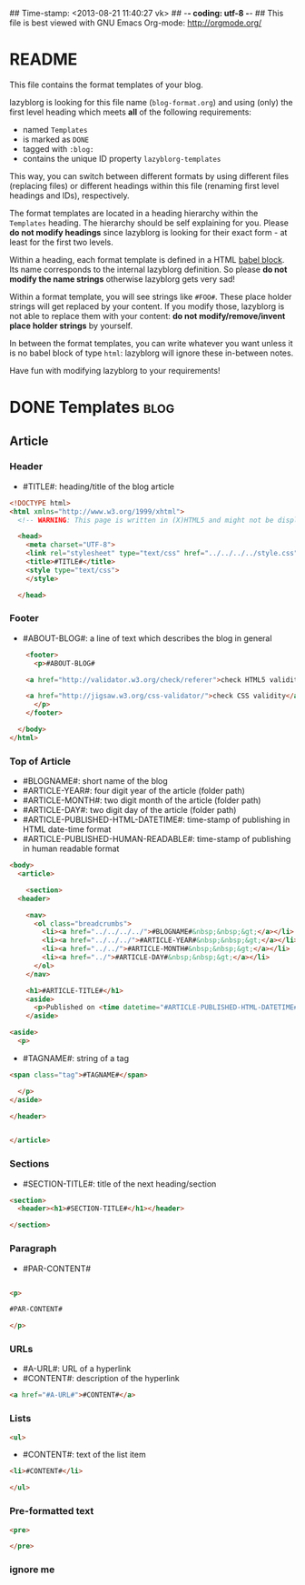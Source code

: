 ## Time-stamp: <2013-08-21 11:40:27 vk>
## -*- coding: utf-8 -*-
## This file is best viewed with GNU Emacs Org-mode: http://orgmode.org/


* README

This file contains the format templates of your blog.

lazyblorg is looking for this file name (~blog-format.org~) and using
(only) the first level heading which meets *all* of the following
requirements:

- named ~Templates~
- is marked as ~DONE~
- tagged with ~:blog:~
- contains the unique ID property ~lazyblorg-templates~

This way, you can switch between different formats by using different
files (replacing files) or different headings within this file
(renaming first level headings and IDs), respectively.

The format templates are located in a heading hierarchy within the
~Templates~ heading. The hierarchy should be self explaining for
you. Please *do not modify headings* since lazyblorg is looking for
their exact form - at least for the first two levels.

Within a heading, each format template is defined in a HTML [[http://orgmode.org/manual/Working-With-Source-Code.html#Working-With-Source-Code][babel
block]].  Its name corresponds to the internal lazyblorg definition. So
please *do not modify the name strings* otherwise lazyblorg gets very
sad!

Within a format template, you will see strings like ~#FOO#~. These
place holder strings will get replaced by your content. If you modify
those, lazyblorg is not able to replace them with your content: *do
not modify/remove/invent place holder strings* by yourself.

In between the format templates, you can write whatever you want
unless it is no babel block of type ~html~: lazyblorg will ignore
these in-between notes.

Have fun with modifying lazyblorg to your requirements!

* DONE Templates                                                       :blog:
:PROPERTIES:
:ID: lazyblorg-templates
:END:

** Article

*** Header

- #TITLE#: heading/title of the blog article

#+NAME: header
#+BEGIN_SRC html
  <!DOCTYPE html>
  <html xmlns="http://www.w3.org/1999/xhtml">
    <!-- WARNING: This page is written in (X)HTML5 and might not be displayed correctly in old browsers. -->
    
    <head>
      <meta charset="UTF-8">
      <link rel="stylesheet" type="text/css" href="../../../../style.css" />
      <title>#TITLE#</title>
      <style type="text/css">
      </style>
  
    </head>
#+END_SRC

*** Footer

- #ABOUT-BLOG#: a line of text which describes the blog in general

#+NAME: footer
#+BEGIN_SRC html
    <footer>
      <p>#ABOUT-BLOG#

	<a href="http://validator.w3.org/check/referer">check HTML5 validity</a>

	<a href="http://jigsaw.w3.org/css-validator/">check CSS validity</a>
      </p>
    </footer>
    
  </body>
</html>
#+END_SRC

*** Top of Article

- #BLOGNAME#: short name of the blog
- #ARTICLE-YEAR#: four digit year of the article (folder path)
- #ARTICLE-MONTH#: two digit month of the article (folder path) 
- #ARTICLE-DAY#: two digit day of the article (folder path)
- #ARTICLE-PUBLISHED-HTML-DATETIME#: time-stamp of publishing in HTML
  date-time format
- #ARTICLE-PUBLISHED-HUMAN-READABLE#: time-stamp of publishing in
  human readable format

#+NAME: article-header-begin
#+BEGIN_SRC html
  <body>
    <article>
      
      <section>
	<header>

	  <nav>
	    <ol class="breadcrumbs">
	      <li><a href="../../../../">#BLOGNAME#&nbsp;&nbsp;&gt;</a></li>
	      <li><a href="../../../">#ARTICLE-YEAR#&nbsp;&nbsp;&gt;</a></li>
	      <li><a href="../../">#ARTICLE-MONTH#&nbsp;&nbsp;&gt;</a></li>
	      <li><a href="../">#ARTICLE-DAY#&nbsp;&nbsp;&gt;</a></li>
	    </ol>
	  </nav>

	  <h1>#ARTICLE-TITLE#</h1>
	  <aside>
	    <p>Published on <time datetime="#ARTICLE-PUBLISHED-HTML-DATETIME#">#ARTICLE-PUBLISHED-HUMAN-READABLE#</time></p>
	  </aside>
#+END_SRC

#+NAME: tags-begin
#+BEGIN_SRC html
	  <aside>
	    <p>
#+END_SRC

- #TAGNAME#: string of a tag

#+NAME: tag
#+BEGIN_SRC html
	      <span class="tag">#TAGNAME#</span>
#+END_SRC

#+NAME: tags-end
#+BEGIN_SRC html
	    </p>
	  </aside>
#+END_SRC

#+NAME: article-header-end
#+BEGIN_SRC html
	</header>

#+END_SRC

#+NAME: article-end
#+BEGIN_SRC html
      
    </article>

#+END_SRC

*** Sections

- #SECTION-TITLE#: title of the next heading/section

#+NAME: section-begin
#+BEGIN_SRC html
	<section>    
	  <header><h1>#SECTION-TITLE#</h1></header>
	  
#+END_SRC

#+NAME: section-end
#+BEGIN_SRC html
	</section>
#+END_SRC

*** Paragraph

- #PAR-CONTENT#

#+NAME: paragraph
#+BEGIN_SRC html

<p>

#PAR-CONTENT#

</p>

#+END_SRC

*** URLs

- #A-URL#: URL of a hyperlink
- #CONTENT#: description of the hyperlink

#+NAME: a-href
#+BEGIN_SRC html
<a href="#A-URL#">#CONTENT#</a>
#+END_SRC
	  
*** Lists
		
#+NAME: ul-begin
#+BEGIN_SRC html
	  <ul>
#+END_SRC

- #CONTENT#: text of the list item

#+NAME: ul-item
#+BEGIN_SRC html
	    <li>#CONTENT#</li>
#+END_SRC

#+NAME: ul-end
#+BEGIN_SRC html
	  </ul>
#+END_SRC
	  
*** Pre-formatted text

#+NAME: pre-begin
#+BEGIN_SRC html
	  <pre>
#+END_SRC

#+NAME: pre-end
#+BEGIN_SRC html
	  </pre>
#+END_SRC


*** ignore me

#+NAME: 
#+BEGIN_SRC html
#+END_SRC

#+NAME: 
#+BEGIN_SRC html
#+END_SRC
	  



* Local Variables                                                  :noexport:
# Local Variables:
# mode: auto-fill
# mode: flyspell
# eval: (ispell-change-dictionary "en_US")
# End:
